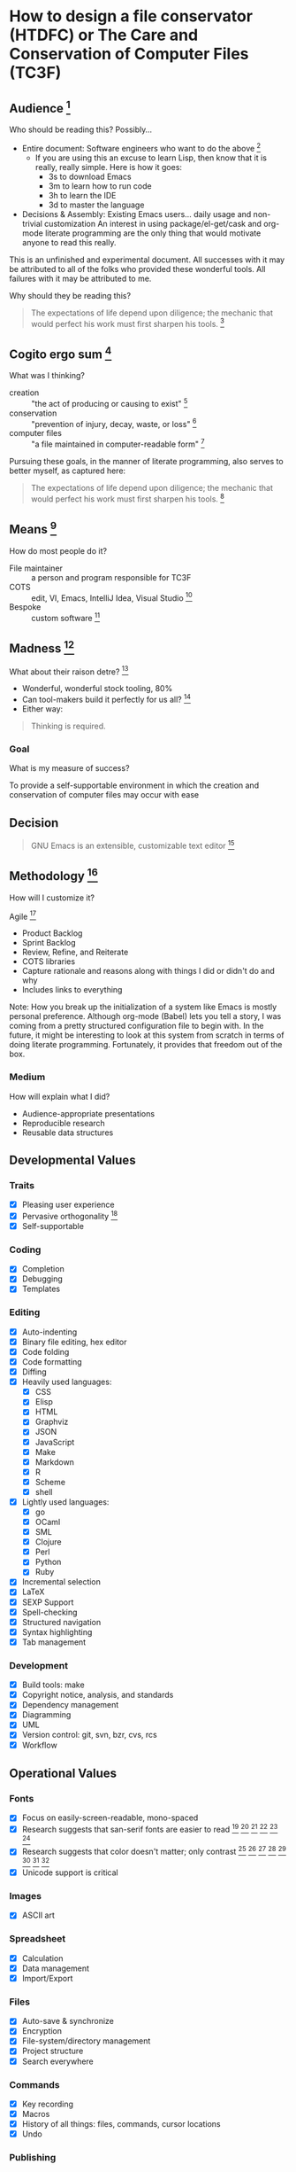 * How to design a file conservator (HTDFC) or The Care and Conservation of Computer Files (TC3F)

#+begin_comment
This section will never be tangled.
#+end_comment

** Audience [fn:6873a93e: http://dictionary.reference.com/cite.html?qh=audience&ia=luna]

Who should be reading this?
Possibly…
- Entire document: Software engineers who want to do the above [fn:15b6c04f: https://en.wikipedia.org/wiki/Software_engineer]
  - If you are using this an excuse to learn Lisp, then know that it is really,
    really simple. Here is how it goes:
    - 3s to download Emacs
    - 3m to learn how to run code
    - 3h to learn the IDE
    - 3d to master the language
- Decisions & Assembly: Existing Emacs users… daily usage and non-trivial customization
  An interest in using package/el-get/cask and org-mode literate programming are the only thing that would motivate anyone to read this really.

This is an unfinished and experimental document. All successes with it
may be attributed to all of the folks who provided these wonderful tools. All
failures with it may be attributed to me.

Why should they be reading this?
#+BEGIN_QUOTE
The expectations of life depend upon diligence; the mechanic that would perfect
his work must first sharpen his tools. [fn:c5de8da5: http://www.brainyquote.com/quotes/quotes/c/confucius141110.html]
#+END_QUOTE

** Cogito ergo sum [fn:bfef9921: https://en.wikipedia.org/wiki/Cogito_ergo_sum]

What was I thinking?
- creation :: "the act of producing or causing to exist" [fn:77af012a: http://dictionary.reference.com/browse/creation]
- conservation :: "prevention of injury, decay, waste, or loss" [fn:c6f84dda: http://dictionary.reference.com/browse/Conservation]
- computer files :: "a file maintained in computer-readable form" [fn:49968ef8: http://dictionary.reference.com/browse/computer%20file]

Pursuing these goals, in the manner of literate programming, also serves to
better myself, as captured here:

#+BEGIN_QUOTE
The expectations of life depend upon diligence; the mechanic that would perfect
his work must first sharpen his tools. [fn:485efd70: https://www.brainyquote.com/quotes/quotes/c/confucius141110.html]
#+END_QUOTE

** Means [fn:efbd05b2: http://dictionary.reference.com/cite.html?qh=tools&ia=luna]

How do most people do it?
- File maintainer :: a person and program responsible for TC3F
- COTS :: edit, VI, Emacs, IntelliJ Idea, Visual Studio [fn:95c9649d: https://en.wikipedia.org/wiki/Commercial_off-the-shelf]
- Bespoke :: custom software [fn:9bd5543e: https://en.wikipedia.org/wiki/Custom_software]

** Madness [fn:11: http://dictionary.reference.com/browse/madness]

What about their raison detre? [fn:47c1450f: http://dictionary.reference.com/cite.html?qh=raison%20detre&ia=luna]
- Wonderful, wonderful stock tooling, 80%
- Can tool-makers build it perfectly for us all? [fn:13: http://www.wisdomandwonder.com/article/509/lambda-the-ultimate-goto]
- Either way:
#+BEGIN_QUOTE
Thinking is required.
#+END_QUOTE

*** Goal

What is my measure of success?
#+BEGIN_CENTER
To provide a self-supportable environment in which the creation and conservation
of computer files may occur with ease
#+END_CENTER

** Decision

#+BEGIN_QUOTE
GNU Emacs is an extensible, customizable text editor [fn:a9219a62: https://www.gnu.org/software/emacs/]
#+END_QUOTE

** Methodology [fn:8e6c1615: http://dictionary.reference.com/cite.html?qh=method&ia=luna]

How will I customize it?

Agile [fn:99b4e7dd: https://en.wikipedia.org/wiki/Agile_software_development]
- Product Backlog
- Sprint Backlog
- Review, Refine, and Reiterate
- COTS libraries
- Capture rationale and reasons along with things I did or didn't do and why
- Includes links to everything

Note: How you break up the initialization of a system like Emacs is mostly
personal preference. Although org-mode (Babel) lets you tell a story, I was
coming from a pretty structured configuration file to begin with. In the future, it
might be interesting to look at this system from scratch in terms of doing
literate programming. Fortunately, it provides that freedom out of the box.

*** Medium

How will explain what I did?
- Audience-appropriate presentations
- Reproducible research
- Reusable data structures

** Developmental Values

*** Traits

- [X] Pleasing user experience
- [X] Pervasive orthogonality [fn:d104e6b8: http://dictionary.reference.com/browse/orthogonal]
- [X] Self-supportable

*** Coding

- [X] Completion
- [X] Debugging
- [X] Templates

*** Editing

- [X] Auto-indenting
- [X] Binary file editing, hex editor
- [X] Code folding
- [X] Code formatting
- [X] Diffing
- [X] Heavily used languages:
  - [X] CSS
  - [X] Elisp
  - [X] HTML
  - [X] Graphviz
  - [X] JSON
  - [X] JavaScript
  - [X] Make
  - [X] Markdown
  - [X] R
  - [X] Scheme
  - [X] shell
- [X] Lightly used languages:
  - [X] go
  - [X] OCaml
  - [X] SML
  - [X] Clojure
  - [X] Perl
  - [X] Python
  - [X] Ruby
- [X] Incremental selection
- [X] LaTeX
- [X] SEXP Support
- [X] Spell-checking
- [X] Structured navigation
- [X] Syntax highlighting
- [X] Tab management

*** Development

- [X] Build tools: make
- [X] Copyright notice, analysis, and standards
- [X] Dependency management
- [X] Diagramming
- [X] UML
- [X] Version control: git, svn, bzr, cvs, rcs
- [X] Workflow

** Operational Values

*** Fonts

- [X] Focus on easily-screen-readable, mono-spaced
- [X] Research suggests that san-serif fonts are easier to read [fn:e2c60dbb: http://thenextweb.com/dd/2011/03/02/whats-the-most-readable-font-for-the-screen/#!uCcs8] [fn:ffab7a5b: http://www.webpagecontent.com/arc_archive/182/5/] [fn:e205ad03: http://www.awaionline.com/2011/10/the-best-fonts-to-use-in-print-online-and-email/] [fn:e2364216: https://tex.stackexchange.com/questions/20149/which-font-is-the-most-comfortable-for-on-screen-viewing] [fn:22: http://river-valley.tv/minion-math-a-new-math-font-family/] [fn:8ca6ae83: http://edutechwiki.unige.ch/en/Font_readability]
- [X] Research suggests that color doesn't matter; only contrast [fn:0faa1215: http://usabilitynews.org/the-effect-of-typeface-on-the-perception-of-email/]
  [fn:d6fea857: http://usabilitynews.org/know-your-typefaces-semantic-differential-presentation-of-40-onscreen-typefaces/] [fn:26: http://typoface.blogspot.com/2009/08/academic-base.html] [fn:a0cb9414: http://liinwww.ira.uka.de/bibliography/Typesetting/reading.html] [fn:763d94de: http://www.kathymarks.com/archives/2006/11/best_fonts_for_the_web_1.html] [fn:4b3fa8ae: http://psychology.wichita.edu/surl/usabilitynews/52/uk_font.htm] [fn:1ad6b453: http://usabilitynews.org/a-comparison-of-popular-online-fonts-which-size-and-type-is-best/] [fn:d0e1495e: http://usabilitynews.org/a-comparison-of-popular-online-fonts-which-is-best-and-when/]
- [X] Unicode support is critical

*** Images

- [X] ASCII art

*** Spreadsheet

- [X] Calculation
- [X] Data management
- [X] Import/Export

*** Files

- [X] Auto-save & synchronize
- [X] Encryption
- [X] File-system/directory management
- [X] Project structure
- [X] Search everywhere

*** Commands

- [X] Key recording
- [X] Macros
- [X] History of all things: files, commands, cursor locations
- [X] Undo

*** Publishing

- [X] Code
- [X] Multiple formats: HTML, JavaScript, PDF

*** Terminal

- [X] Cross-platform shell
- [X] Games

*** Remote file access and management

- [X] SSH
- [X] SCP

*** Music

- [X] LilyPond

*** Communications

- [X] IRC

** Observations

- Went stunningly well
- Stopped logging hours spent >200h
- This configuration was developed organically quite differently from the original idea
- Literate programming allowed an insanely flexible and freeing experience
- This one massive experience for me made a powerful, positive, life-changing
  impression on me
- My laziness and poor habits were made quite apparent going through the efforts
  to consider, realize, and support this system
- Before beginning I had no value system about testing this kind of artifact
- If this attribution, which is /only/ about Wolfram's MathWorld [fn:027a87a4: http://mathworld.wolfram.com/], the you may be interested in this style of programming and literature:
#+begin_quote
Created, developed, and nurtured by Eric Weisstein at Wolfram Research
#+end_quote

** La trahison des images [fn:2bb0a70b: https://en.wikipedia.org/wiki/The_Treachery_of_Images]

Where else has this acronym shown up?
- #cc33ff :: bright purple color [fn:9b8e5e86: http://www.color-hex.com/color/cc33ff]
- Commander, U.S. Third Fleet :: WWII navy [fn:2e96ef97: https://secure.flickr.com/people/c3f/]
- A spasmogenic fragment :: a peptide [fn:07d2fa50: http://books.google.com/books?id=L4CI-qkhuQ8C]


